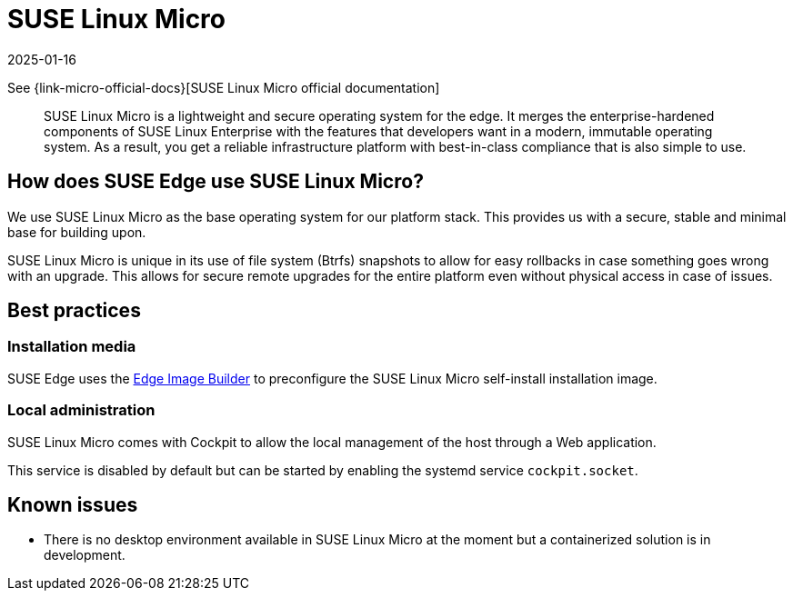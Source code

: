 [#components-slmicro]
= SUSE Linux Micro
:revdate: 2025-01-16
:page-revdate: {revdate}
:experimental:

ifdef::env-github[]
:imagesdir: ../images/
:tip-caption: :bulb:
:note-caption: :information_source:
:important-caption: :heavy_exclamation_mark:
:caution-caption: :fire:
:warning-caption: :warning:
endif::[]


See {link-micro-official-docs}[SUSE Linux Micro official documentation]

[quote]
____
SUSE Linux Micro is a lightweight and secure operating system for the edge. It merges the enterprise-hardened components of SUSE Linux Enterprise with the features that developers want in a modern, immutable operating system. As a result, you get a reliable infrastructure platform with best-in-class compliance that is also simple to use.
____

== How does SUSE Edge use SUSE Linux Micro?

We use SUSE Linux Micro as the base operating system for our platform stack. This provides us with a secure, stable and minimal base for building upon.

SUSE Linux Micro is unique in its use of file system (Btrfs) snapshots to allow for easy rollbacks in case something goes wrong with an upgrade. This allows for secure remote upgrades for the entire platform even without physical access in case of issues.

== Best practices

=== Installation media

SUSE Edge uses the <<components-eib,Edge Image Builder>> to preconfigure the SUSE Linux Micro self-install installation image.

=== Local administration

SUSE Linux Micro comes with Cockpit to allow the local management of the host through a Web application.

This service is disabled by default but can be started by enabling the systemd service `cockpit.socket`.

== Known issues

* There is no desktop environment available in SUSE Linux Micro at the moment but a containerized solution is in development.
